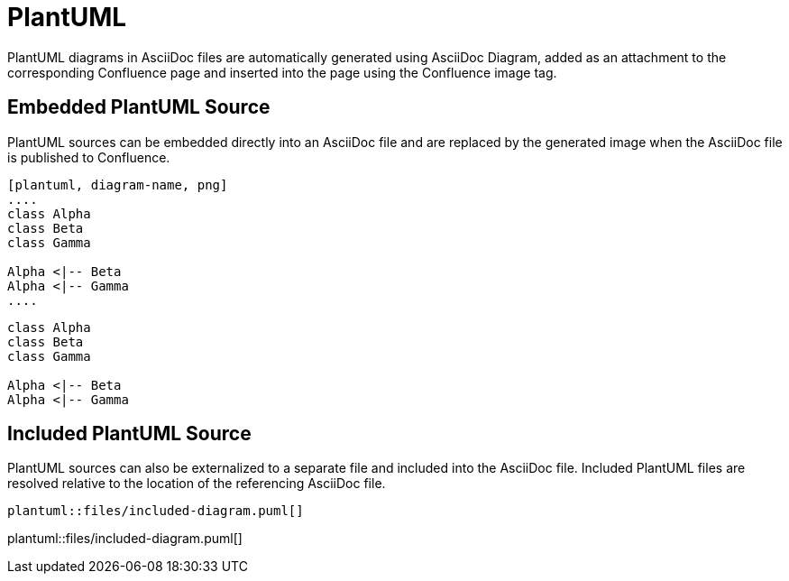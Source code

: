 = PlantUML

PlantUML diagrams in AsciiDoc files are automatically generated using AsciiDoc Diagram, added as an attachment to the
corresponding Confluence page and inserted into the page using the Confluence image tag.


== Embedded PlantUML Source

PlantUML sources can be embedded directly into an AsciiDoc file and are replaced by the generated image when the
AsciiDoc file is published to Confluence.

----
[plantuml, diagram-name, png]
....
class Alpha
class Beta
class Gamma

Alpha <|-- Beta
Alpha <|-- Gamma
....
----

[plantuml, embedded-diagram, png]
....
class Alpha
class Beta
class Gamma

Alpha <|-- Beta
Alpha <|-- Gamma
....


== Included PlantUML Source

PlantUML sources can also be externalized to a separate file and included into the AsciiDoc file. Included PlantUML
files are resolved relative to the location of the referencing AsciiDoc file.

[listing]
....
plantuml::files/included-diagram.puml[]
....

plantuml::files/included-diagram.puml[]
